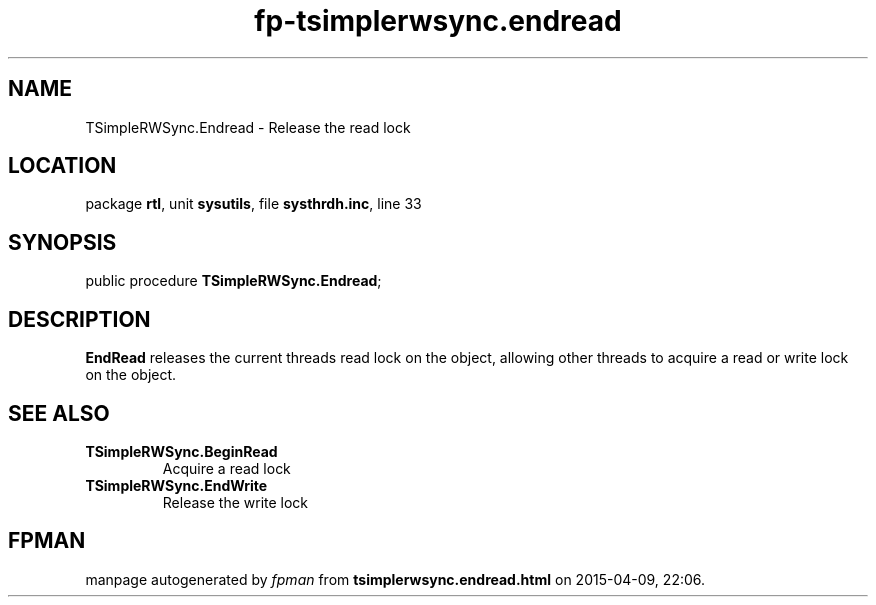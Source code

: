 .\" file autogenerated by fpman
.TH "fp-tsimplerwsync.endread" 3 "2014-03-14" "fpman" "Free Pascal Programmer's Manual"
.SH NAME
TSimpleRWSync.Endread - Release the read lock
.SH LOCATION
package \fBrtl\fR, unit \fBsysutils\fR, file \fBsysthrdh.inc\fR, line 33
.SH SYNOPSIS
public procedure \fBTSimpleRWSync.Endread\fR;
.SH DESCRIPTION
\fBEndRead\fR releases the current threads read lock on the object, allowing other threads to acquire a read or write lock on the object.


.SH SEE ALSO
.TP
.B TSimpleRWSync.BeginRead
Acquire a read lock
.TP
.B TSimpleRWSync.EndWrite
Release the write lock

.SH FPMAN
manpage autogenerated by \fIfpman\fR from \fBtsimplerwsync.endread.html\fR on 2015-04-09, 22:06.

